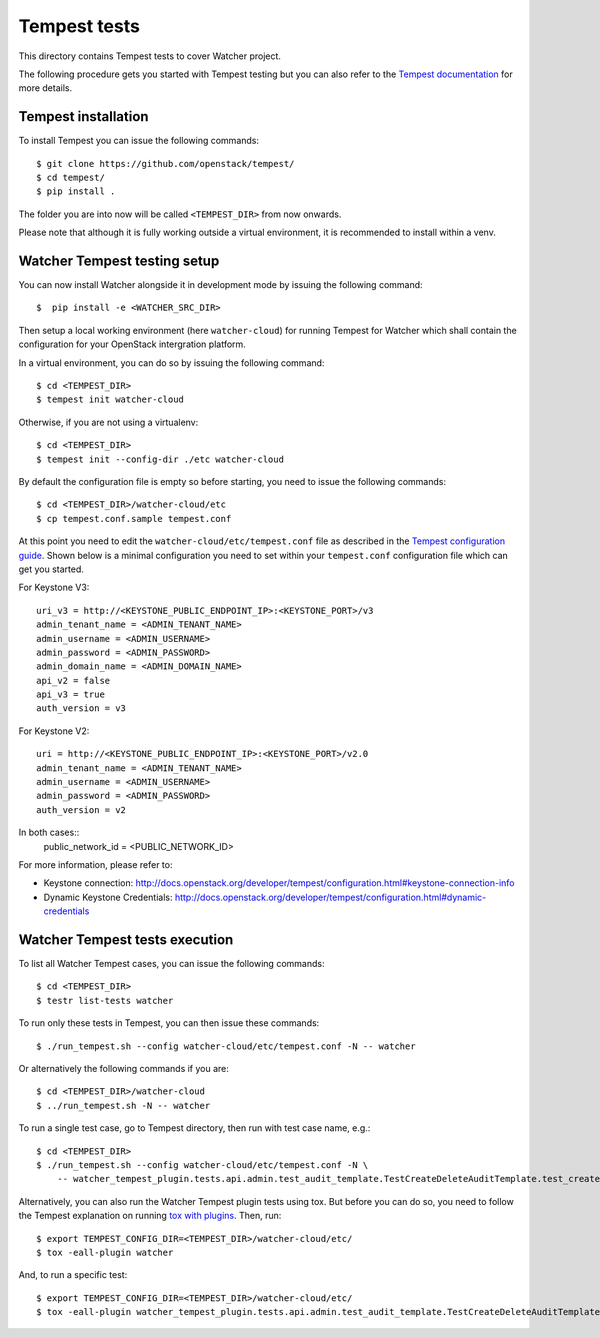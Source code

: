 ..
      Except where otherwise noted, this document is licensed under Creative
      Commons Attribution 3.0 License.  You can view the license at:

          https://creativecommons.org/licenses/by/3.0/

.. _tempest_integration:

=============
Tempest tests
=============

This directory contains Tempest tests to cover Watcher project.

The following procedure gets you started with Tempest testing but you can also
refer to the `Tempest documentation`_ for more details.

.. _Tempest documentation: http://docs.openstack.org/developer/tempest/


Tempest installation
====================

To install Tempest you can issue the following commands::

    $ git clone https://github.com/openstack/tempest/
    $ cd tempest/
    $ pip install .

The folder you are into now will be called ``<TEMPEST_DIR>`` from now onwards.

Please note that although it is fully working outside a virtual environment, it
is recommended to install within a venv.


Watcher Tempest testing setup
=============================

You can now install Watcher alongside it in development mode by issuing the
following command::

    $  pip install -e <WATCHER_SRC_DIR>

Then setup a local working environment (here ``watcher-cloud``) for running
Tempest for Watcher which shall contain the configuration for your OpenStack
intergration platform.

In a virtual environment, you can do so by issuing the following command::

    $ cd <TEMPEST_DIR>
    $ tempest init watcher-cloud

Otherwise, if you are not using a virtualenv::

    $ cd <TEMPEST_DIR>
    $ tempest init --config-dir ./etc watcher-cloud

By default the configuration file is empty so before starting, you need to issue the following commands::

    $ cd <TEMPEST_DIR>/watcher-cloud/etc
    $ cp tempest.conf.sample tempest.conf

At this point you need to edit the ``watcher-cloud/etc/tempest.conf``
file as described in the `Tempest configuration guide`_.
Shown below is a minimal configuration you need to set within your
``tempest.conf`` configuration file which can get you started.

For Keystone V3::

    uri_v3 = http://<KEYSTONE_PUBLIC_ENDPOINT_IP>:<KEYSTONE_PORT>/v3
    admin_tenant_name = <ADMIN_TENANT_NAME>
    admin_username = <ADMIN_USERNAME>
    admin_password = <ADMIN_PASSWORD>
    admin_domain_name = <ADMIN_DOMAIN_NAME>
    api_v2 = false
    api_v3 = true
    auth_version = v3

For Keystone V2::

    uri = http://<KEYSTONE_PUBLIC_ENDPOINT_IP>:<KEYSTONE_PORT>/v2.0
    admin_tenant_name = <ADMIN_TENANT_NAME>
    admin_username = <ADMIN_USERNAME>
    admin_password = <ADMIN_PASSWORD>
    auth_version = v2

In both cases::
    public_network_id = <PUBLIC_NETWORK_ID>


For more information, please refer to:

- Keystone connection: http://docs.openstack.org/developer/tempest/configuration.html#keystone-connection-info
- Dynamic Keystone Credentials: http://docs.openstack.org/developer/tempest/configuration.html#dynamic-credentials

.. _virtual environment: http://docs.python-guide.org/en/latest/dev/virtualenvs/
.. _Tempest configuration guide: http://docs.openstack.org/developer/tempest/configuration.html


Watcher Tempest tests execution
===============================

To list all Watcher Tempest cases, you can issue the following commands::

    $ cd <TEMPEST_DIR>
    $ testr list-tests watcher

To run only these tests in Tempest, you can then issue these commands::

    $ ./run_tempest.sh --config watcher-cloud/etc/tempest.conf -N -- watcher

Or alternatively the following commands if you are::

    $ cd <TEMPEST_DIR>/watcher-cloud
    $ ../run_tempest.sh -N -- watcher

To run a single test case, go to Tempest directory, then run with test case
name, e.g.::

    $ cd <TEMPEST_DIR>
    $ ./run_tempest.sh --config watcher-cloud/etc/tempest.conf -N \
        -- watcher_tempest_plugin.tests.api.admin.test_audit_template.TestCreateDeleteAuditTemplate.test_create_audit_template

Alternatively, you can also run the Watcher Tempest plugin tests using tox. But
before you can do so, you need to follow the Tempest explanation on running
`tox with plugins`_. Then, run::

    $ export TEMPEST_CONFIG_DIR=<TEMPEST_DIR>/watcher-cloud/etc/
    $ tox -eall-plugin watcher

.. _tox with plugins: http://docs.openstack.org/developer/tempest/plugin.html#notes-for-using-plugins-with-virtualenvs

And, to run a specific test::

    $ export TEMPEST_CONFIG_DIR=<TEMPEST_DIR>/watcher-cloud/etc/
    $ tox -eall-plugin watcher_tempest_plugin.tests.api.admin.test_audit_template.TestCreateDeleteAuditTemplate.test_create_audit_template
